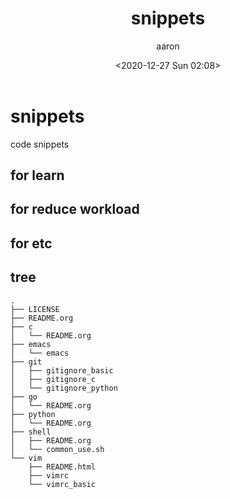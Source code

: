 #+title: snippets
#+author: aaron
#+date: <2020-12-27 Sun 02:08>

* snippets

code snippets


** for learn 

** for reduce workload

** for etc

** tree

#+begin_src
.
├── LICENSE
├── README.org
├── c
│   └── README.org
├── emacs
│   └── emacs
├── git
│   ├── gitignore_basic
│   ├── gitignore_c
│   └── gitignore_python
├── go
│   └── README.org
├── python
│   └── README.org
├── shell
│   ├── README.org
│   └── common_use.sh
└── vim
    ├── README.html
    ├── vimrc
    └── vimrc_basic
#+end_src
